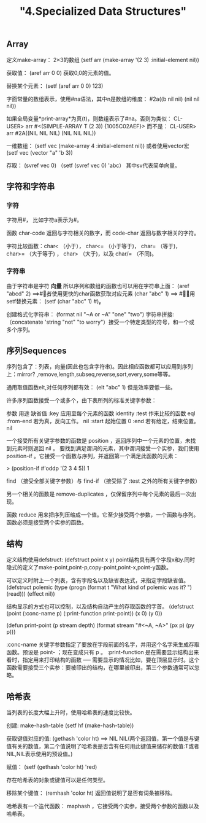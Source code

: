 #+title: "4.Specialized Data Structures"
#+:date: 2020-12-21T11:23:20+08:00
#+:draft: true

** Array

定义make-array： 2×3的数组
(setf arr (make-array '(2 3) :initial-element nil))

获取值：
(aref arr 0 0) 获取0,0的元素的值。

替换某个元素：
(setf (aref arr 0 0) 123)

字面常量的数组表示，使用#na语法，其中n是数组的维度：
#2a((b nil nil) (nil nil nil))

如果全局变量*print-array*为真(t)，则数组表示了#na。否则为类似：
CL-USER> arr
#<(SIMPLE-ARRAY T (2 3)) {1005C02AEF}>
而不是：
CL-USER> arr
#2A((NIL NIL NIL) (NIL NIL NIL))


一维数组：
(setf vec (make-array 4 :initial-element nil))
或者使用vector宏
(setf vec (vector "a" 'b 3))

存取：
 (svref vec 0)
（setf  (svref vec 0) 'abc）
其中sv代表简单向量。

** 字符和字符串

*** 字符
 字符用#\c表示， 比如字符a表示为#\a。

 函数 char-code 返回与字符相关的数字，而 code-char 返回与数字相关的字符。

 字符比较函数：char< （小于）， char<= （小于等于)， char= （等于)， char>= （大于等于) ， char> （大于)，以及 char/= （不同)。

*** 字符串

 由于字符串是字符 *向量* 所以序列和数组的函数也可以用在字符串上面：
(aref "abcd" 2) ==>#\c
或者使用更快的char函数获取对应元素
(char "abc" 1) ==> #\b

使用setf替换元素： (setf (char "abc" 1) #\k)。

创建格式化字符串：
(format nil "~A or ~A" "one" "two")
字符串拼接:
（concatenate 'string "not" "to worry"）接受一个特定类型的符号，和一个或多个序列。

** 序列Sequences

序列包含了：列表，向量(因此也包含字符串)。因此相应函数都可以应用到序列上：mirror? ,remove,length,subseq,reverse,sort,every,some等等。

通用取值函数elt,对任何序列都有效： (elt "abc" 1) 但是效率要低一些。

许多序列函数接受一个或多个，由下表所列的标准关键字参数：

参数	用途	缺省值
:key	应用至每个元素的函数	identity
:test	作来比较的函数	eql
:from-end	若为真，反向工作。	nil
:start	起始位置	0
:end	若有给定，结束位置。	nil

一个接受所有关键字参数的函数是 position ，返回序列中一个元素的位置，未找到元素时则返回 nil 。
要找到满足谓词的元素，其中谓词接受一个实参，我们使用 position-if 。它接受一个函数与序列，并返回第一个满足此函数的元素：

> (position-if #'oddp '(2 3 4 5))
1

find （接受全部关键字参数）与 find-if （接受除了 :test 之外的所有关键字参数）

另一个相关的函数是 remove-duplicates ，仅保留序列中每个元素的最后一次出现。

函数 reduce 用来把序列压缩成一个值。它至少接受两个参数，一个函数与序列。函数必须是接受两个实参的函数。

** 结构

定义结构使用defstruct:
(defstruct point x y)
point结构具有两个字段x和y.同时隐式的定义了make-point,point-p,copy-point,point-x,point-y函数。

可以定义时附上一个列表，含有字段名以及缺省表达式，来指定字段缺省值。
(defstruct polemic
  (type (progn
          (format t "What kind of polemic was it? ")
          (read)))
  (effect nil))

结构显示的方式也可以控制，以及结构自动产生的存取函数的字首。
(defstruct (point (:conc-name p)
                  (:print-function print-point))
  (x 0)
  (y 0))

(defun print-point (p stream depth)
  (format stream "#<~A, ~A>" (px p) (py p)))

:conc-name 关键字参数指定了要放在字段前面的名字，并用这个名字来生成存取函数。预设是 point- ；现在变成只有 p 。
:print-function 是在需要显示结构出来看时，指定用来打印结构的函数 ── 需要显示的情况比如，要在顶层显示时。这个函数需要接受三个实参：要被印出的结构，在哪里被印出，第三个参数通常可以忽略。


** 哈希表

当列表的长度大幅上升时，使用哈希表的速度比较快。

创建: make-hash-table
(setf hf (make-hash-table))

获取键值对应的值:
(gethash 'color ht) ==> NIL NIL(两个返回值，第一个值是与键值有关的数值，第二个值说明了哈希表是否含有任何用此键值来储存的数值:T或者NIL,NIL表示使用的预设值。)

赋值： (setf (gethash 'color ht) 'red)

存在哈希表的对象或键值可以是任何类型。

移除某个键值： (remhash 'color ht) 返回值说明了是否有词条被移除。

哈希表有一个迭代函数： maphash ，它接受两个实参，接受两个参数的函数以及哈希表。
